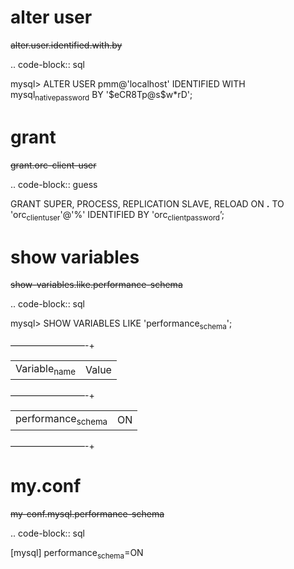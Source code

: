 
* alter user
#+begin-block: alter user identified with ... by ...
+alter.user.identified.with.by+

.. code-block:: sql

   mysql> ALTER USER pmm@'localhost' IDENTIFIED WITH mysql_native_password BY '$eCR8Tp@s$w*rD';

#+end-block

* grant

#+begin-block: grant super process replication slave reload on
+grant.orc-client-user+

.. code-block:: guess

   GRANT SUPER, PROCESS, REPLICATION SLAVE, RELOAD ON *.*
   TO 'orc_client_user'@'%'
   IDENTIFIED BY 'orc_client_password’;

#+end-block

* show variables

#+begin-block: show variables like performance_schema
+show-variables.like.performance-schema+

.. code-block:: sql

      mysql> SHOW VARIABLES LIKE 'performance_schema';
      +--------------------+-------+
      | Variable_name      | Value |
      +--------------------+-------+
      | performance_schema | ON    |
      +--------------------+-------+

#+end-block

* my.conf

#+begin-block: my-conf mysql performance_schema
+my-conf.mysql.performance-schema+

.. code-block:: sql

      [mysql]
      performance_schema=ON

#+end-block
